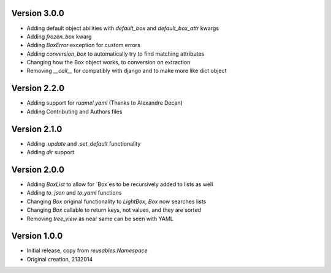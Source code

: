 Version 3.0.0
=============

* Adding default object abilities with `default_box` and `default_box_attr` kwargs
* Adding `frozen_box` kwarg
* Adding `BoxError` exception for custom errors
* Adding `conversion_box` to automatically try to find matching attributes
* Changing how the Box object works, to conversion on extraction
* Removing `__call__` for compatibly with django and to make more like dict object

Version 2.2.0
=============

* Adding support for `ruamel.yaml` (Thanks to Alexandre Decan)
* Adding Contributing and Authors files

Version 2.1.0
=============

* Adding `.update` and `.set_default` functionality
* Adding `dir` support

Version 2.0.0
=============

* Adding `BoxList` to allow for `Box`es to be recursively added to lists as well
* Adding `to_json` and `to_yaml` functions
* Changing `Box` original functionality to `LightBox`, `Box` now searches lists
* Changing `Box` callable to return keys, not values, and they are sorted
* Removing `tree_view` as near same can be seen with YAML


Version 1.0.0
=============

* Initial release, copy from `reusables.Namespace`
* Original creation, 2\13\2014
